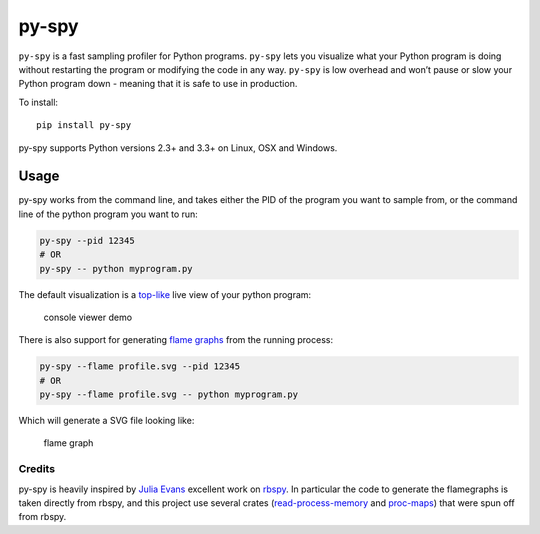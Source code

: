 py-spy
======

``py-spy`` is a fast sampling profiler for Python programs. ``py-spy``
lets you visualize what your Python program is doing without restarting
the program or modifying the code in any way. ``py-spy`` is low overhead
and won’t pause or slow your Python program down - meaning that it is
safe to use in production.

To install:

::

   pip install py-spy

py-spy supports Python versions 2.3+ and 3.3+ on Linux, OSX and Windows.

Usage
^^^^^

py-spy works from the command line, and takes either the PID of the
program you want to sample from, or the command line of the python
program you want to run:

.. code:: bash

   py-spy --pid 12345
   # OR
   py-spy -- python myprogram.py

The default visualization is a
`top-like <https://linux.die.net/man/1/top>`__ live view of your python
program:

.. figure:: ./images/console_viewer.gif
   :alt: console viewer demo

   console viewer demo

There is also support for generating `flame
graphs <http://www.brendangregg.com/flamegraphs.html>`__ from the
running process:

.. code:: bash

   py-spy --flame profile.svg --pid 12345
   # OR
   py-spy --flame profile.svg -- python myprogram.py

Which will generate a SVG file looking like:

.. figure:: ./images/flamegraph.svg
   :alt: flame graph

   flame graph

Credits
~~~~~~~

py-spy is heavily inspired by `Julia Evans <https://github.com/jvns/>`__
excellent work on `rbspy <http://github.com/rbspy/rbspy>`__. In
particular the code to generate the flamegraphs is taken directly from
rbspy, and this project use several crates
(`read-process-memory <https://github.com/luser/read-process-memory>`__
and `proc-maps <#TODO>`__) that were spun off from rbspy.


